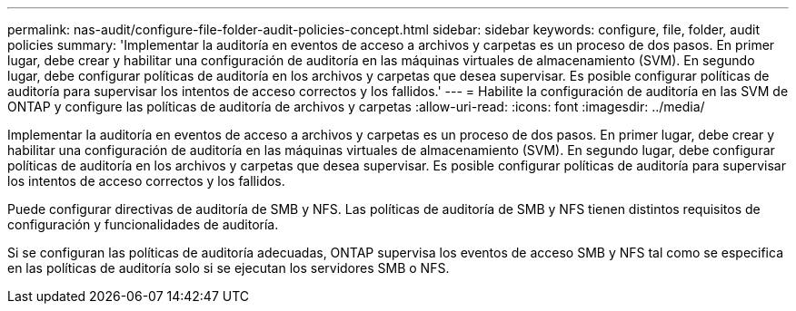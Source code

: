---
permalink: nas-audit/configure-file-folder-audit-policies-concept.html 
sidebar: sidebar 
keywords: configure, file, folder, audit policies 
summary: 'Implementar la auditoría en eventos de acceso a archivos y carpetas es un proceso de dos pasos. En primer lugar, debe crear y habilitar una configuración de auditoría en las máquinas virtuales de almacenamiento (SVM). En segundo lugar, debe configurar políticas de auditoría en los archivos y carpetas que desea supervisar. Es posible configurar políticas de auditoría para supervisar los intentos de acceso correctos y los fallidos.' 
---
= Habilite la configuración de auditoría en las SVM de ONTAP y configure las políticas de auditoría de archivos y carpetas
:allow-uri-read: 
:icons: font
:imagesdir: ../media/


[role="lead"]
Implementar la auditoría en eventos de acceso a archivos y carpetas es un proceso de dos pasos. En primer lugar, debe crear y habilitar una configuración de auditoría en las máquinas virtuales de almacenamiento (SVM). En segundo lugar, debe configurar políticas de auditoría en los archivos y carpetas que desea supervisar. Es posible configurar políticas de auditoría para supervisar los intentos de acceso correctos y los fallidos.

Puede configurar directivas de auditoría de SMB y NFS. Las políticas de auditoría de SMB y NFS tienen distintos requisitos de configuración y funcionalidades de auditoría.

Si se configuran las políticas de auditoría adecuadas, ONTAP supervisa los eventos de acceso SMB y NFS tal como se especifica en las políticas de auditoría solo si se ejecutan los servidores SMB o NFS.
